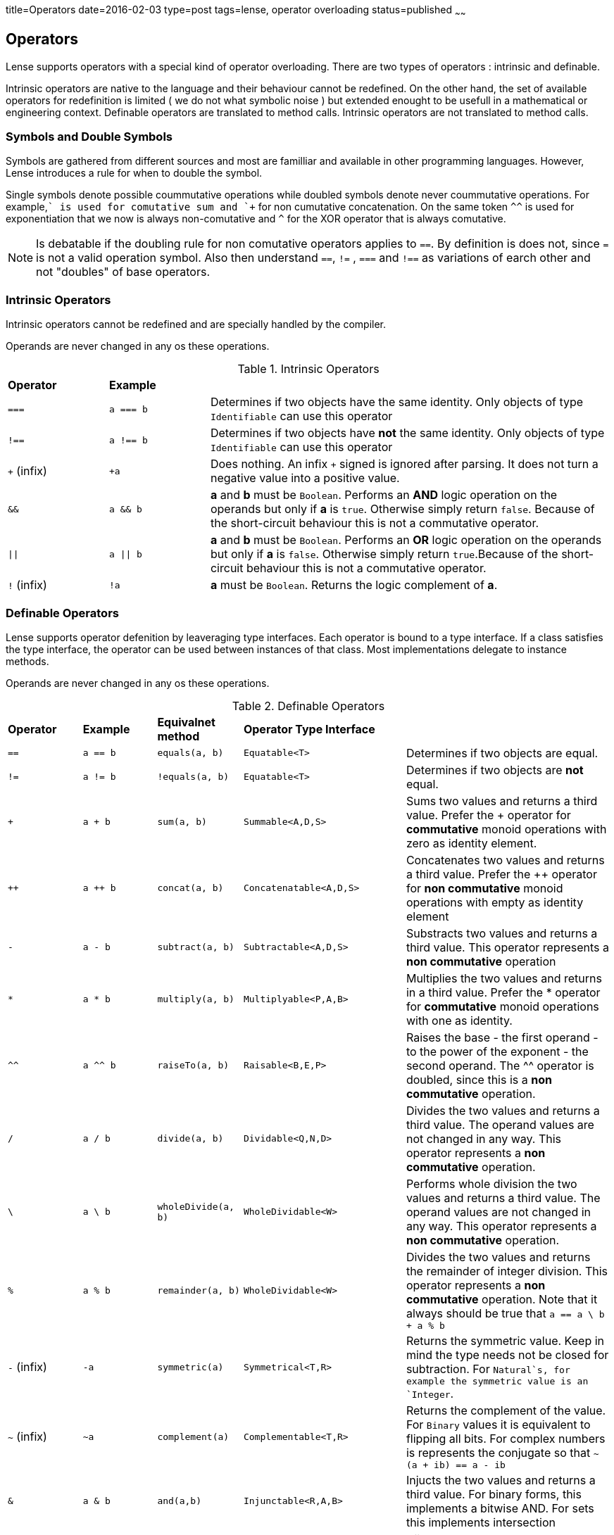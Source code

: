 title=Operators
date=2016-02-03
type=post
tags=lense, operator overloading
status=published
~~~~~~

== Operators

Lense supports operators with a special kind of operator overloading. There are two types of operators : intrinsic and definable.

Intrinsic operators are native to the language and their behaviour cannot be redefined. On the other hand, the set of available operators 
for redefinition is limited ( we do not what symbolic noise ) but extended enought to be usefull in a mathematical or engineering context.
Definable operators are translated to method calls. Intrinsic operators are not translated to method calls.

=== Symbols and Double Symbols

Symbols are gathered from different sources and most are familliar and available in other programming languages. However, Lense introduces a rule for when to double the symbol.

Single symbols denote possible coummutative operations while doubled symbols denote never coummutative operations.
For example,`+` is used for comutative sum and `++` for non cumutative concatenation. On the same token `^^` is used for exponentiation that we now is always non-comutative 
and `^` for the XOR operator that is always comutative.

NOTE: Is debatable if the doubling rule for non comutative operators applies to `==`. By definition is does not, since `=` is not a valid operation symbol. 
Also then understand  `==`, `!=` , `===` and `!==` as variations of earch other and not "doubles" of base operators.

=== Intrinsic Operators

Intrinsic operators cannot be redefined and are specially handled by the compiler.

Operands are never changed in any os these operations.

.Intrinsic Operators
[cols="1,1,4"]
|=======
| *Operator* 				| *Example* 								|     
| `===` 					| `a === b`									| Determines if two objects have the same identity. Only objects of type `Identifiable` can use this operator
| `!==` 					| `a !== b`									| Determines if two objects have *not* the same identity. Only objects of type `Identifiable` can use this operator 
| `+` (infix) 				| `+a`										| Does nothing. An infix `+` signed is ignored after parsing. It does not turn a negative value into a positive value.
| `&&` 						| `a && b`									| *a* and *b* must be `Boolean`. Performs an *AND* logic operation on the operands but only if *a* is `true`. Otherwise simply return `false`. Because of the short-circuit behaviour this is not a commutative operator.
| `\|\|` 					| `a \|\| b`								| *a* and *b* must be `Boolean`. Performs an *OR* logic operation on the operands but only if *a* is `false`. Otherwise simply return `true`.Because of the short-circuit behaviour this is not a commutative operator.
| `!` (infix)				| `!a`										| *a* must be `Boolean`. Returns the logic complement of *a*. 
|=======

=== Definable Operators

Lense supports operator defenition by leaveraging type interfaces. Each operator is bound to a type interface. 
If a class satisfies the type interface, the operator can be used between instances of that class. Most implementations delegate to instance methods.

Operands are never changed in any os these operations.

.Definable Operators
[cols="1,1,1,1,3"]
|=======
| *Operator* 	| *Example* | *Equivalnet method*	| *Operator Type Interface*			|      
| `==` 			| `a == b`	| `equals(a, b)`		| `Equatable<T>`					| Determines if two objects are equal. 
| `!=` 			| `a != b`	| `!equals(a, b)`		| `Equatable<T>`					| Determines if two objects are *not* equal.
| `+` 			| `a + b`	| `sum(a, b)`			| `Summable<A,D,S>`					| Sums two values and returns a third value. Prefer the + operator for *commutative* monoid operations with zero as identity element.
| `++` 			| `a ++ b`	| `concat(a, b)`		| `Concatenatable<A,D,S>`			| Concatenates two values and returns a third value. Prefer the ++ operator for *non commutative* monoid operations with empty as identity element 
| `-` 			| `a - b`	| `subtract(a, b)`		| `Subtractable<A,D,S>` 			| Substracts two values and returns a third value. This operator represents a *non commutative* operation
| `*` 			| `a * b`	| `multiply(a, b)`		| `Multiplyable<P,A,B>` 			| Multiplies the two values and returns in a third value. Prefer the * operator for *commutative* monoid operations with one as identity.
| `^^` 			| `a ^^ b`	| `raiseTo(a, b)`		| `Raisable<B,E,P>` 				| Raises the base - the first operand - to the power of the exponent - the second operand. The ^^ operator is doubled, since this is a *non commutative* operation.
| `/` 			| `a / b`	| `divide(a, b)`		| `Dividable<Q,N,D>` 				| Divides the two values and returns a third value. The operand values are not changed in any way. This operator represents a *non commutative* operation.
| `\` 			| `a \ b`	| `wholeDivide(a, b)`	| `WholeDividable<W>` 				| Performs whole division the two values and returns a third value. The operand values are not changed in any way. This operator represents a *non commutative* operation.
| `%` 			| `a % b`	| `remainder(a, b)`		| `WholeDividable<W>` 				| Divides the two values and returns the remainder of integer division. This operator represents a *non commutative* operation.  Note that it always should be true that `a == a \ b + a % b`
| `-` (infix) 	| `-a`		| `symmetric(a)`		| `Symmetrical<T,R>` 				| Returns the symmetric value. Keep in mind the type needs not be closed for subtraction. For `Natural`s, for example the symmetric value is an `Integer`.
| `~` (infix) 	| `~a`		| `complement(a)`		| `Complementable<T,R>` 			| Returns the complement of the value. For `Binary` values it is equivalent to flipping all bits. For complex numbers is represents the conjugate so that  `~(a + ib) == a - ib`
| `&`  			| `a & b`	| `and(a,b)`			| `Injunctable<R,A,B>` 				| Injucts the two values and returns a third value. For binary forms, this implements a bitwise AND. For sets this implements intersection
| `\|`  		| `a \| b`	| `or(a, b)`			| `Dijunctable<R,A,B>` 				| Dijuncts the two values and returns a third value. For binary forms, this implements a bitwise OR . For sets this implements union
| `^`  			| `a ^ b`	| `xor(a, b)`			| `ExclusivelyDijunctable<R,A,B>` 	| Exclusively dijunsts the two values and returns a third value. For binary forms, this implements a bitwise XOR
| `<=>`  		| `a <=> b`	| `compare(a, b)`		| `Comparable<T>` 					| Compared the order of the values of *a* and *b*. Returns `Comparison.equal`, `Comparison.greater` or `Comparison.smaller` if , respectively, a = b, a > b and a < b.  The operand values are not changed in any way.
| `>`  			| `a > b`	| `compare(a, b).isGreater()`	| `Comparable<T>` 	| Returns `true` if *a* is great than *b*, `false` otherwise. 
| `>=`  		| `a >= b`	| `!compare(a, b).isSmaller()`	| `Comparable<T>` 	| Returns `true` if *a* is great or equals to *b*, `false` otherwise. 
| `<`  			| `a < b`	| `compare(a, b).isSmaller()`	| `Comparable<T>` 	| Returns `true` if *a* is less than *b*, `false` otherwise. 
| `<=`  		| `a <= b`	| `!compare(a, b).isGreater()`| `Comparable<T>` 	| Returns `true` if *a* is less or equal to *b*, `false` otherwise.
| `..`  		| `a .. b`	| `upTo(a, b)`			| `Progressable<T>` 				| Returns a Progression that starts at *a* and ends at *b*, and contains *b*.
| `..<`  		| `a ..< b`	| `upToExclude(a, b)`	| `Progressable<T>` 				| Returns a Progression that starts at *a* and ends at *b*, but not contains *b*. 
| `>>`  		| `a >> n`	| `rightShiftBy(a, n)`	| `Binary<T>` 						| The arithmetic right shift operator returns a value equivalent to the original with bits moved to the right *n* times. This is equivalent to division by 2 *n* times for positive numeric values.
| `<<`  		| `a << n`	| `leftShiftBy(a, n)`	| `Binary<T>` 						| The arithmetic left shift operator returns a value equivalent to the original with bits moved to the left *n* times. This is equivalent to multiplication by 2 *n* times for positive numeric values. 
| _empty space_ | `a b`		| `juxtapose(a, b)`		| `Juxtaposable<A,B,R>` 			| This is an operator with no symbol that means the two operands are simply "put together". This may mean a kind of multiplication like in `2 Kg` , or in matrix multiplication like `A B`. The juxtapose operator is *non commutative*.
|=======


=== Ternary operators 

==== Ternary Select operator 
This operator test for the first term to be true. In the positive case returns the second term. Otherwise returns the third.

[source,lense ]
----
let c = (a == b) ? 1 : 4;
----


==== Ternary Comparison operator 
This operator compares the second term with the other ones according to the comparison operators use in between them an returns true if both sides are true

[source,lense ]
----
let isTeenager =  13 <= x <= 19;
----

This operator is equivalent to 

[source,lense ]
----
let isTeenager =  13 <= x && x <= 19
----

but, we do not need to use the `&&` operator nor type the variable `x` twice. 
Also this operator is equivalent to

[source,lense ]
----
let isTeenager = x in |[ 13 , 19 ]|;
----

but we do not need to create and interval object to text x agains it.


=== Composed assignment operators

Consider the following operator statement:

[source,lense ]
----
mutable let a : Integer = 3;

a+=5;

----

The `+=` is a composed assignment operator. Where the `a+=5` statement is equivalent to:

[source,lense ]
----
mutable let a : Integer = 3;

a = a + 5;

----

All composed assignment operator are decomposed by the compiler in an assignment an a call to the root operator. 


.Composed assignment operators
|=======
| `+=` | `-=` | `*=` | `/=` | `\=`
| `&=` | `\|=` | `^=` | `<<=` | `>>=`
|=======

Remember that assignments are statements in Lense, so the following code does not compile:

[source,lense ]
----
mutable let a : Integer = 3;

if (a+=5 > 7){
  // do something
}

----

This one does:

[source,lense ]
----
mutable let a : Integer = 3;

a+=5;

if (a > 7){
  // do something
}

----

=== A note on Increment and Decrement operators 

Lense does not support increment and decrement operators. Instead Lense provides other options for the most common uses

==== for loops

Is common in other languages to use the increment operator in loop like this:

[source, java]
----
for (int i = 0; i < someLength; i++){
  ... // do something with i
}
----

In Lense you can use ranges like:

[source, java]
----
for (let i in 0 ..< someLength){
  ... // do something with i
}
----

==== Arithmetic Increment

Another common use, is to increment a variable when some considition is true 


[source, java]
----
int counter = 0;
if (someCondition){
   count++;
}
----

This can eb writen in Lense using the `+=` assignment as:

[source, lense]
----
mutable let counter = 0;
if (someCondition){
   count += 1;
}
----

or if you need to be further explicit:

[source, lense]
----
mutable let counter = 0;
if (someCondition){
   count = count + 1;
}
----

 